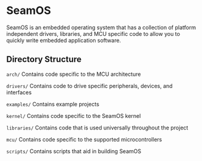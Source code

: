* SeamOS
SeamOS is an embedded operating system that has a collection of
platform independent drivers, libraries, and MCU specific code to allow
you to quickly write embedded application software.

** Directory Structure
~arch/~        Contains code specific to the MCU architecture

~drivers/~     Contains code to drive specific peripherals, devices, and interfaces

~examples/~    Contains example projects

~kernel/~      Contains code specific to the SeamOS kernel

~libraries/~   Contains code that is used universally throughout the project

~mcu/~         Contains code specific to the supported microcontrollers

~scripts/~     Contains scripts that aid in building SeamOS
